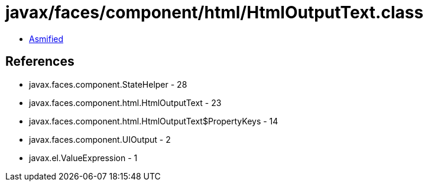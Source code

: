 = javax/faces/component/html/HtmlOutputText.class

 - link:HtmlOutputText-asmified.java[Asmified]

== References

 - javax.faces.component.StateHelper - 28
 - javax.faces.component.html.HtmlOutputText - 23
 - javax.faces.component.html.HtmlOutputText$PropertyKeys - 14
 - javax.faces.component.UIOutput - 2
 - javax.el.ValueExpression - 1
